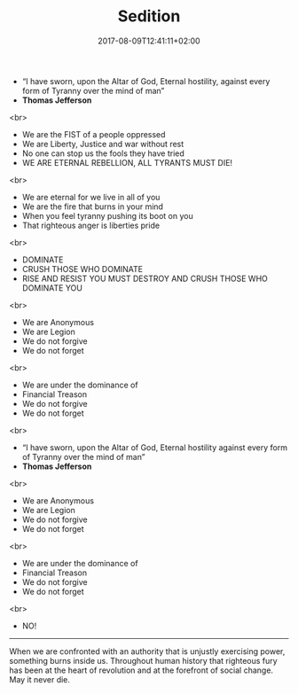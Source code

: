 #+TITLE: Sedition
#+DATE: 2017-08-09T12:41:11+02:00
#+DRAFT: false

- “I have sworn, upon the Altar of God, Eternal hostility, against every form of Tyranny over the mind of man”
- *Thomas Jefferson*
<br>
- We are the FIST of a people oppressed
- We are Liberty, Justice and war without rest
- No one can stop us the fools they have tried
- WE ARE ETERNAL REBELLION, ALL TYRANTS MUST DIE!
<br>
- We are eternal for we live in all of you
- We are the fire that burns in your mind
- When you feel tyranny pushing its boot on you
- That righteous anger is liberties pride
<br>
- DOMINATE
- CRUSH THOSE WHO DOMINATE
- RISE AND RESIST YOU MUST DESTROY AND CRUSH THOSE WHO DOMINATE YOU
<br>
- We are Anonymous
- We are Legion
- We do not forgive
- We do not forget
<br>
- We are under the dominance of
- Financial Treason
- We do not forgive
- We do not forget
<br>
- “I have sworn, upon the Altar of God, Eternal hostility against every form of Tyranny over the mind of man”
- *Thomas Jefferson*
<br>
- We are Anonymous
- We are Legion
- We do not forgive
- We do not forget
<br>
- We are under the dominance of
- Financial Treason
- We do not forgive
- We do not forget
<br>
- NO!

-----

When we are confronted with an authority that is unjustly exercising power, something burns inside us. Throughout human history that righteous fury has been at the heart of revolution and at the forefront of social change. May it never die.
